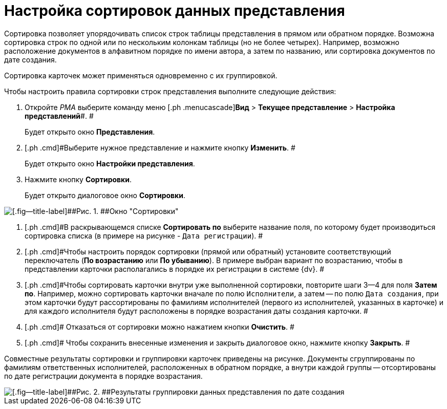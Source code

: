 = Настройка сортировок данных представления

Сортировка позволяет упорядочивать список строк таблицы представления в прямом или обратном порядке. Возможна сортировка строк по одной или по нескольким колонкам таблицы (но не более четырех). Например, возможно расположение документов в алфавитном порядке по имени автора, а затем по названию, или сортировка документов по дате создания.

Сортировка карточек может применяться одновременно с их группировкой.

Чтобы настроить правила сортировки строк представления выполните следующие действия:

. [.ph .cmd]#Откройте _РМА_ выберите команду меню [.ph .menucascade]#*Вид* > *Текущее представление* > *Настройка представлений*#. #
+
Будет открыто окно [.keyword .wintitle]*Представления*.
. [.ph .cmd]#Выберите нужное представление и нажмите кнопку *Изменить*. #
+
Будет открыто окно [.keyword .wintitle]*Настройки представления*.
. [.ph .cmd]#Нажмите кнопку *Сортировки*.#
+
Будет открыто диалоговое окно [.keyword .wintitle]*Сортировки*.

image::Sorting_Data_View.png[[.fig--title-label]##Рис. 1. ##Окно "Сортировки"]
. [.ph .cmd]#В раскрывающемся списке *Сортировать по* выберите название поля, по которому будет производиться сортировка списка (в примере на рисунке - [.kbd .ph .userinput]`Дата регистрации`). #
. [.ph .cmd]#Чтобы настроить порядок сортировки (прямой или обратный) установите соответствующий переключатель (*По возрастанию* или *По убыванию*). В примере выбран вариант по возрастанию, чтобы в представлении карточки располагались в порядке их регистрации в системе {dv}. #
. [.ph .cmd]#Чтобы сортировать карточки внутри уже выполненной сортировки, повторите шаги 3--4 для поля *Затем по*. Например, можно сортировать карточки вначале по полю [.kbd .ph .userinput]`Исполнители`, а затем -- по полю [.kbd .ph .userinput]`Дата создания`, при этом карточки будут рассортированы по фамилиям исполнителей (первого из исполнителей, указанных в карточке) и для каждого исполнителя будут расположены в порядке возрастания даты создания карточки. #
. [.ph .cmd]# Отказаться от сортировки можно нажатием кнопки *Очистить*. #
. [.ph .cmd]# Чтобы сохранить внесенные изменения и закрыть диалоговое окно, нажмите кнопку *Закрыть*. #

Совместные результаты сортировки и группировки карточек приведены на рисунке. Документы сгруппированы по фамилиям ответственных исполнителей, расположенных в обратном порядке, а внутри каждой группы -- отсортированы по дате регистрации документа в порядке возрастания.

image::Example_of_Sorting.png[[.fig--title-label]##Рис. 2. ##Результаты группировки данных представления по дате создания]
